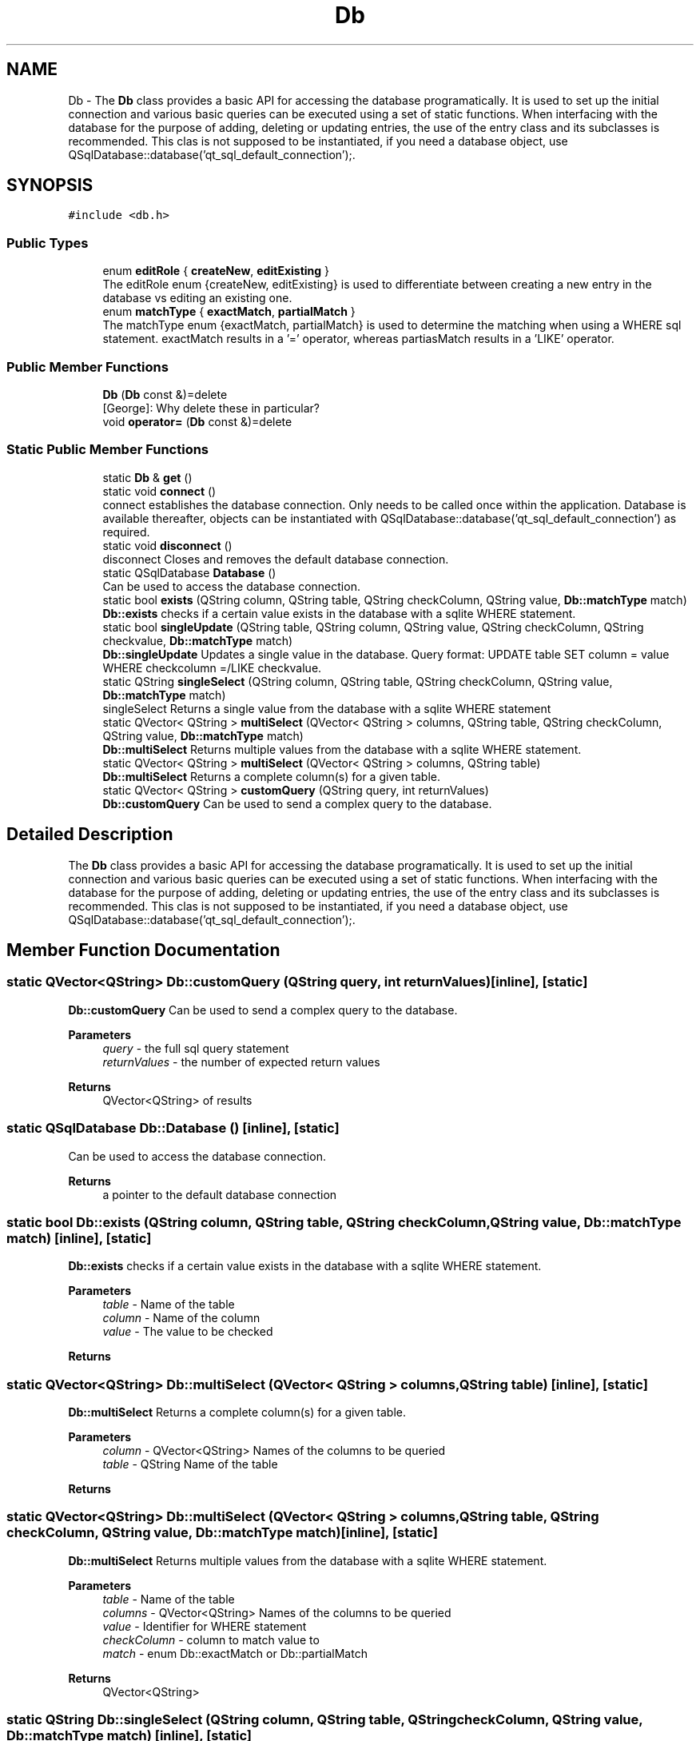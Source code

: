 .TH "Db" 3 "Sat Dec 26 2020" "openPilotLog" \" -*- nroff -*-
.ad l
.nh
.SH NAME
Db \- The \fBDb\fP class provides a basic API for accessing the database programatically\&. It is used to set up the initial connection and various basic queries can be executed using a set of static functions\&. When interfacing with the database for the purpose of adding, deleting or updating entries, the use of the entry class and its subclasses is recommended\&. This clas is not supposed to be instantiated, if you need a database object, use QSqlDatabase::database('qt_sql_default_connection');\&.  

.SH SYNOPSIS
.br
.PP
.PP
\fC#include <db\&.h>\fP
.SS "Public Types"

.in +1c
.ti -1c
.RI "enum \fBeditRole\fP { \fBcreateNew\fP, \fBeditExisting\fP }"
.br
.RI "The editRole enum {createNew, editExisting} is used to differentiate between creating a new entry in the database vs editing an existing one\&. "
.ti -1c
.RI "enum \fBmatchType\fP { \fBexactMatch\fP, \fBpartialMatch\fP }"
.br
.RI "The matchType enum {exactMatch, partialMatch} is used to determine the matching when using a WHERE sql statement\&. exactMatch results in a '=' operator, whereas partiasMatch results in a 'LIKE' operator\&. "
.in -1c
.SS "Public Member Functions"

.in +1c
.ti -1c
.RI "\fBDb\fP (\fBDb\fP const &)=delete"
.br
.RI "[George]: Why delete these in particular? "
.ti -1c
.RI "void \fBoperator=\fP (\fBDb\fP const &)=delete"
.br
.in -1c
.SS "Static Public Member Functions"

.in +1c
.ti -1c
.RI "static \fBDb\fP & \fBget\fP ()"
.br
.ti -1c
.RI "static void \fBconnect\fP ()"
.br
.RI "connect establishes the database connection\&. Only needs to be called once within the application\&. Database is available thereafter, objects can be instantiated with QSqlDatabase::database('qt_sql_default_connection') as required\&. "
.ti -1c
.RI "static void \fBdisconnect\fP ()"
.br
.RI "disconnect Closes and removes the default database connection\&. "
.ti -1c
.RI "static QSqlDatabase \fBDatabase\fP ()"
.br
.RI "Can be used to access the database connection\&. "
.ti -1c
.RI "static bool \fBexists\fP (QString column, QString table, QString checkColumn, QString value, \fBDb::matchType\fP match)"
.br
.RI "\fBDb::exists\fP checks if a certain value exists in the database with a sqlite WHERE statement\&. "
.ti -1c
.RI "static bool \fBsingleUpdate\fP (QString table, QString column, QString value, QString checkColumn, QString checkvalue, \fBDb::matchType\fP match)"
.br
.RI "\fBDb::singleUpdate\fP Updates a single value in the database\&. Query format: UPDATE table SET column = value WHERE checkcolumn =/LIKE checkvalue\&. "
.ti -1c
.RI "static QString \fBsingleSelect\fP (QString column, QString table, QString checkColumn, QString value, \fBDb::matchType\fP match)"
.br
.RI "singleSelect Returns a single value from the database with a sqlite WHERE statement "
.ti -1c
.RI "static QVector< QString > \fBmultiSelect\fP (QVector< QString > columns, QString table, QString checkColumn, QString value, \fBDb::matchType\fP match)"
.br
.RI "\fBDb::multiSelect\fP Returns multiple values from the database with a sqlite WHERE statement\&. "
.ti -1c
.RI "static QVector< QString > \fBmultiSelect\fP (QVector< QString > columns, QString table)"
.br
.RI "\fBDb::multiSelect\fP Returns a complete column(s) for a given table\&. "
.ti -1c
.RI "static QVector< QString > \fBcustomQuery\fP (QString query, int returnValues)"
.br
.RI "\fBDb::customQuery\fP Can be used to send a complex query to the database\&. "
.in -1c
.SH "Detailed Description"
.PP 
The \fBDb\fP class provides a basic API for accessing the database programatically\&. It is used to set up the initial connection and various basic queries can be executed using a set of static functions\&. When interfacing with the database for the purpose of adding, deleting or updating entries, the use of the entry class and its subclasses is recommended\&. This clas is not supposed to be instantiated, if you need a database object, use QSqlDatabase::database('qt_sql_default_connection');\&. 
.SH "Member Function Documentation"
.PP 
.SS "static QVector<QString> Db::customQuery (QString query, int returnValues)\fC [inline]\fP, \fC [static]\fP"

.PP
\fBDb::customQuery\fP Can be used to send a complex query to the database\&. 
.PP
\fBParameters\fP
.RS 4
\fIquery\fP - the full sql query statement 
.br
\fIreturnValues\fP - the number of expected return values 
.RE
.PP
\fBReturns\fP
.RS 4
QVector<QString> of results 
.RE
.PP

.SS "static QSqlDatabase Db::Database ()\fC [inline]\fP, \fC [static]\fP"

.PP
Can be used to access the database connection\&. 
.PP
\fBReturns\fP
.RS 4
a pointer to the default database connection 
.RE
.PP

.SS "static bool Db::exists (QString column, QString table, QString checkColumn, QString value, \fBDb::matchType\fP match)\fC [inline]\fP, \fC [static]\fP"

.PP
\fBDb::exists\fP checks if a certain value exists in the database with a sqlite WHERE statement\&. 
.PP
\fBParameters\fP
.RS 4
\fItable\fP - Name of the table 
.br
\fIcolumn\fP - Name of the column 
.br
\fIvalue\fP - The value to be checked 
.RE
.PP
\fBReturns\fP
.RS 4
.RE
.PP

.SS "static QVector<QString> Db::multiSelect (QVector< QString > columns, QString table)\fC [inline]\fP, \fC [static]\fP"

.PP
\fBDb::multiSelect\fP Returns a complete column(s) for a given table\&. 
.PP
\fBParameters\fP
.RS 4
\fIcolumn\fP - QVector<QString> Names of the columns to be queried 
.br
\fItable\fP - QString Name of the table 
.RE
.PP
\fBReturns\fP
.RS 4
.RE
.PP

.SS "static QVector<QString> Db::multiSelect (QVector< QString > columns, QString table, QString checkColumn, QString value, \fBDb::matchType\fP match)\fC [inline]\fP, \fC [static]\fP"

.PP
\fBDb::multiSelect\fP Returns multiple values from the database with a sqlite WHERE statement\&. 
.PP
\fBParameters\fP
.RS 4
\fItable\fP - Name of the table 
.br
\fIcolumns\fP - QVector<QString> Names of the columns to be queried 
.br
\fIvalue\fP - Identifier for WHERE statement 
.br
\fIcheckColumn\fP - column to match value to 
.br
\fImatch\fP - enum Db::exactMatch or Db::partialMatch 
.RE
.PP
\fBReturns\fP
.RS 4
QVector<QString> 
.RE
.PP

.SS "static QString Db::singleSelect (QString column, QString table, QString checkColumn, QString value, \fBDb::matchType\fP match)\fC [inline]\fP, \fC [static]\fP"

.PP
singleSelect Returns a single value from the database with a sqlite WHERE statement 
.PP
\fBParameters\fP
.RS 4
\fItable\fP - Name of the table 
.br
\fIcolumn\fP - Name of the column 
.br
\fIvalue\fP - Identifier for WHERE statement 
.br
\fImatch\fP - enum Db::exactMatch or Db::partialMatch 
.RE
.PP
\fBReturns\fP
.RS 4
QString 
.RE
.PP

.SS "static bool Db::singleUpdate (QString table, QString column, QString value, QString checkColumn, QString checkvalue, \fBDb::matchType\fP match)\fC [inline]\fP, \fC [static]\fP"

.PP
\fBDb::singleUpdate\fP Updates a single value in the database\&. Query format: UPDATE table SET column = value WHERE checkcolumn =/LIKE checkvalue\&. 
.PP
\fBParameters\fP
.RS 4
\fItable\fP Name of the table to be updated 
.br
\fIcolumn\fP Name of the column to be updated 
.br
\fIcheckColumn\fP Name of the column for WHERE statement 
.br
\fIvalue\fP The value to be set 
.br
\fIcheckvalue\fP The value for the WHERE statement 
.br
\fImatch\fP enum Db::exactMatch or Db::partialMatch 
.RE
.PP
\fBReturns\fP
.RS 4
true on success, otherwise error messages in debug out 
.RE
.PP


.SH "Author"
.PP 
Generated automatically by Doxygen for openPilotLog from the source code\&.
